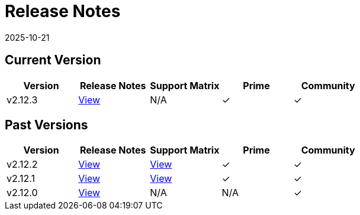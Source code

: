 = Release Notes
:page-languages: [en, zh]
:revdate: 2025-10-21
:page-revdate: {revdate}

== Current Version

|===
| Version | Release Notes | Support Matrix | Prime | Community

| v2.12.3
| https://github.com/rancher/rancher/releases/tag/v2.12.3[View]
| N/A
| &#10003;
| &#10003;
|===

== Past Versions

|===
| Version | Release Notes | Support Matrix | Prime | Community

| v2.12.2
| https://github.com/rancher/rancher/releases/tag/v2.12.2[View]
| https://www.suse.com/suse-rancher/support-matrix/all-supported-versions/rancher-v2-12-2/[View]
| &#10003;
| &#10003;

| v2.12.1
| https://github.com/rancher/rancher/releases/tag/v2.12.1[View]
| https://www.suse.com/suse-rancher/support-matrix/all-supported-versions/rancher-v2-12-1/[View]
| &#10003;
| &#10003;

| v2.12.0
| https://github.com/rancher/rancher/releases/tag/v2.12.0[View]
| N/A
| N/A
| &#10003;
|===
